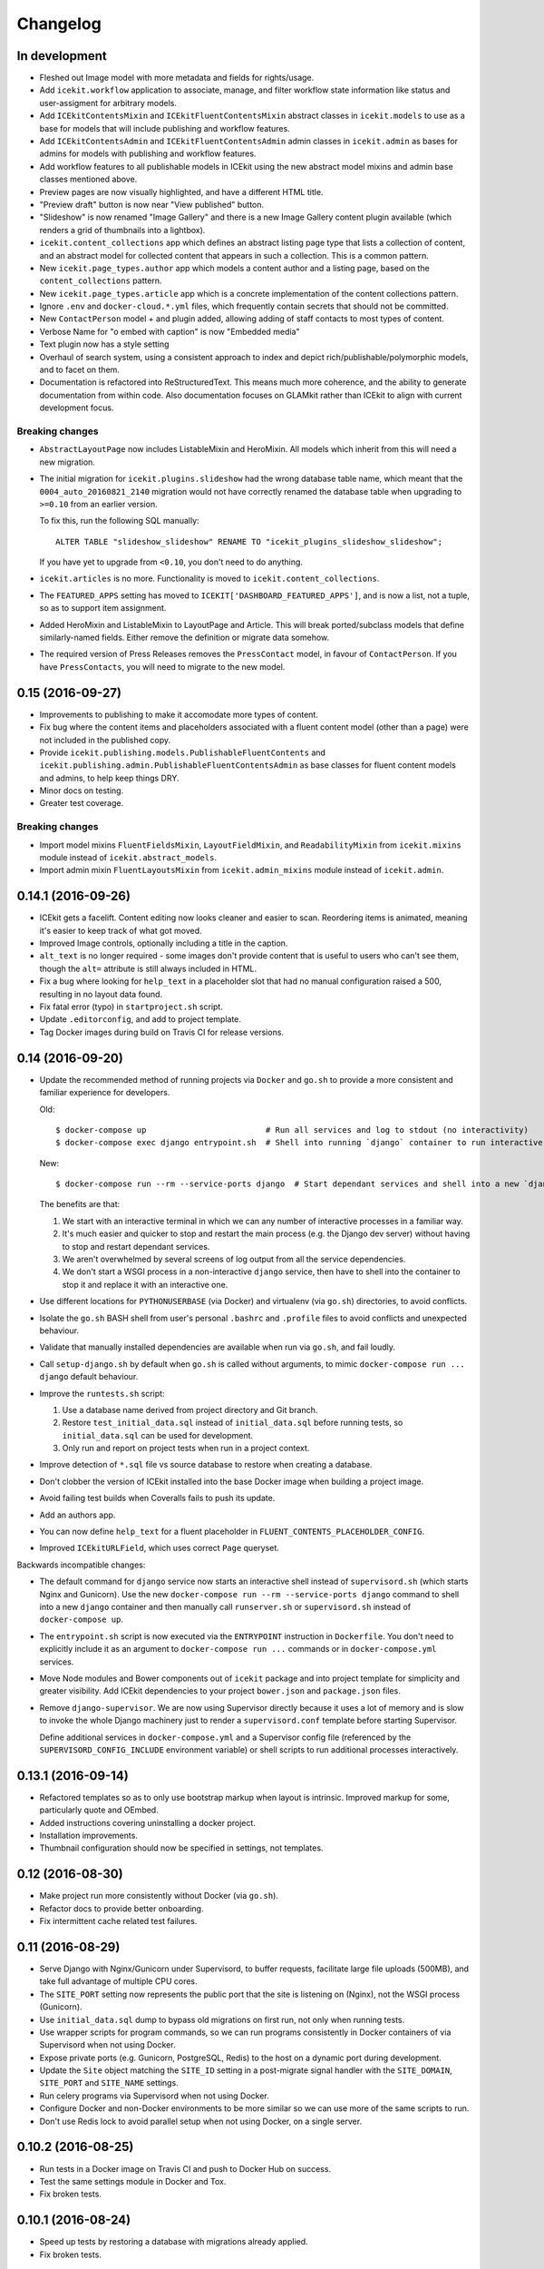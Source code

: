 Changelog
=========

In development
--------------

-  Fleshed out Image model with more metadata and fields for rights/usage.

-  Add ``icekit.workflow`` application to associate, manage, and filter
   workflow state information like status and user-assigment for
   arbitrary models.

-  Add ``ICEkitContentsMixin`` and ``ICEkitFluentContentsMixin``
   abstract classes in ``icekit.models`` to use as a base for models
   that will include publishing and workflow features.

-  Add ``ICEkitContentsAdmin`` and ``ICEkitFluentContentsAdmin`` admin
   classes in ``icekit.admin`` as bases for admins for models with
   publishing and workflow features.

-  Add workflow features to all publishable models in ICEkit using the
   new abstract model mixins and admin base classes mentioned above.

-  Preview pages are now visually highlighted, and have a different HTML
   title.

-  "Preview draft" button is now near "View published" button.

-  "Slideshow" is now renamed "Image Gallery" and there is a new Image
   Gallery content plugin available (which renders a grid of thumbnails
   into a lightbox).

-  ``icekit.content_collections`` app which defines an abstract listing
   page type that lists a collection of content, and an abstract model
   for collected content that appears in such a collection. This is a
   common pattern.

-  New ``icekit.page_types.author`` app which models a content author
   and a listing page, based on the ``content_collections`` pattern.

-  New ``icekit.page_types.article`` app which is a concrete
   implementation of the content collections pattern.

-  Ignore ``.env`` and ``docker-cloud.*.yml`` files, which frequently
   contain secrets that should not be committed.

-  New ``ContactPerson`` model + and plugin added, allowing adding of
   staff contacts to most types of content.

-  Verbose Name for "o embed with caption" is now "Embedded media"

-  Text plugin now has a style setting

-  Overhaul of search system, using a consistent approach to index and
   depict rich/publishable/polymorphic models, and to facet on them.

-  Documentation is refactored into ReStructuredText. This means much
   more coherence, and the ability to generate documentation from within
   code. Also documentation focuses on GLAMkit rather than ICEkit to align
   with current development focus.

Breaking changes
~~~~~~~~~~~~~~~~

-  ``AbstractLayoutPage`` now includes ListableMixin and HeroMixin. All
   models which inherit from this will need a new migration.

-  The initial migration for ``icekit.plugins.slideshow`` had the wrong
   database table name, which meant that the ``0004_auto_20160821_2140``
   migration would not have correctly renamed the database table when
   upgrading to ``>=0.10`` from an earlier version.

   To fix this, run the following SQL manually:

   ::

       ALTER TABLE "slideshow_slideshow" RENAME TO "icekit_plugins_slideshow_slideshow";

   If you have yet to upgrade from ``<0.10``, you don't need to do
   anything.

-  ``icekit.articles`` is no more. Functionality is moved to
   ``icekit.content_collections``.

-  The ``FEATURED_APPS`` setting has moved to
   ``ICEKIT['DASHBOARD_FEATURED_APPS']``, and is now a list, not a
   tuple, so as to support item assignment.

-  Added HeroMixin and ListableMixin to LayoutPage and Article. This
   will break ported/subclass models that define similarly-named fields.
   Either remove the definition or migrate data somehow.

-  The required version of Press Releases removes the ``PressContact``
   model, in favour of ``ContactPerson``. If you have ``PressContacts``,
   you will need to migrate to the new model.

0.15 (2016-09-27)
-----------------

-  Improvements to publishing to make it accomodate more types of
   content.

-  Fix bug where the content items and placeholders associated with a
   fluent content model (other than a page) were not included in the
   published copy.

-  Provide ``icekit.publishing.models.PublishableFluentContents`` and
   ``icekit.publishing.admin.PublishableFluentContentsAdmin`` as base
   classes for fluent content models and admins, to help keep things
   DRY.

-  Minor docs on testing.

-  Greater test coverage.

Breaking changes
~~~~~~~~~~~~~~~~

-  Import model mixins ``FluentFieldsMixin``, ``LayoutFieldMixin``, and
   ``ReadabilityMixin`` from ``icekit.mixins`` module instead of
   ``icekit.abstract_models``.

-  Import admin mixin ``FluentLayoutsMixin`` from
   ``icekit.admin_mixins`` module instead of ``icekit.admin``.

0.14.1 (2016-09-26)
-------------------

-  ICEkit gets a facelift. Content editing now looks cleaner and easier
   to scan. Reordering items is animated, meaning it's easier to keep
   track of what got moved.

-  Improved Image controls, optionally including a title in the caption.

-  ``alt_text`` is no longer required - some images don't provide
   content that is useful to users who can't see them, though the
   ``alt=`` attribute is still always included in HTML.

-  Fix a bug where looking for ``help_text`` in a placeholder slot that
   had no manual configuration raised a 500, resulting in no layout data
   found.

-  Fix fatal error (typo) in ``startproject.sh`` script.

-  Update ``.editorconfig``, and add to project template.

-  Tag Docker images during build on Travis CI for release versions.

0.14 (2016-09-20)
-----------------

-  Update the recommended method of running projects via ``Docker`` and
   ``go.sh`` to provide a more consistent and familiar experience for
   developers.

   Old:

   ::

       $ docker-compose up                         # Run all services and log to stdout (no interactivity)
       $ docker-compose exec django entrypoint.sh  # Shell into running `django` container to run interactive processes

   New:

   ::

       $ docker-compose run --rm --service-ports django  # Start dependant services and shell into a new `django` container

   The benefits are that:

   1. We start with an interactive terminal in which we can any number
      of interactive processes in a familiar way.

   2. It's much easier and quicker to stop and restart the main process
      (e.g. the Django dev server) without having to stop and restart
      dependant services.

   3. We aren't overwhelmed by several screens of log output from all
      the service dependencies.

   4. We don't start a WSGI process in a non-interactive ``django``
      service, then have to shell into the container to stop it and
      replace it with an interactive one.

-  Use different locations for ``PYTHONUSERBASE`` (via Docker) and
   virtualenv (via ``go.sh``) directories, to avoid conflicts.

-  Isolate the ``go.sh`` BASH shell from user's personal ``.bashrc`` and
   ``.profile`` files to avoid conflicts and unexpected behaviour.

-  Validate that manually installed dependencies are available when run
   via ``go.sh``, and fail loudly.

-  Call ``setup-django.sh`` by default when ``go.sh`` is called without
   arguments, to mimic ``docker-compose run ... django`` default
   behaviour.

-  Improve the ``runtests.sh`` script:

   1. Use a database name derived from project directory and Git branch.

   2. Restore ``test_initial_data.sql`` instead of ``initial_data.sql``
      before running tests, so ``initial_data.sql`` can be used for
      development.

   3. Only run and report on project tests when run in a project
      context.

-  Improve detection of ``*.sql`` file vs source database to restore
   when creating a database.

-  Don't clobber the version of ICEkit installed into the base Docker
   image when building a project image.

-  Avoid failing test builds when Coveralls fails to push its update.

-  Add an authors app.

-  You can now define ``help_text`` for a fluent placeholder in
   ``FLUENT_CONTENTS_PLACEHOLDER_CONFIG``.

-  Improved ``ICEkitURLField``, which uses correct ``Page`` queryset.

Backwards incompatible changes:

-  The default command for ``django`` service now starts an interactive
   shell instead of ``supervisord.sh`` (which starts Nginx and
   Gunicorn). Use the new
   ``docker-compose run --rm --service-ports django`` command to shell
   into a new ``django`` container and then manually call
   ``runserver.sh`` or ``supervisord.sh`` instead of
   ``docker-compose up``.

-  The ``entrypoint.sh`` script is now executed via the ``ENTRYPOINT``
   instruction in ``Dockerfile``. You don't need to explicitly include
   it as an argument to ``docker-compose run ...`` commands or in
   ``docker-compose.yml`` services.

-  Move Node modules and Bower components out of ``icekit`` package and
   into project template for simplicity and greater visibility. Add
   ICEkit dependencies to your project ``bower.json`` and
   ``package.json`` files.

-  Remove ``django-supervisor``. We are now using Supervisor directly
   because it uses a lot of memory and is slow to invoke the whole
   Django machinery just to render a ``supervisord.conf`` template
   before starting Supervisor.

   Define additional services in ``docker-compose.yml`` and a Supervisor
   config file (referenced by the ``SUPERVISORD_CONFIG_INCLUDE``
   environment variable) or shell scripts to run additional processes
   interactively.

0.13.1 (2016-09-14)
-------------------

-  Refactored templates so as to only use bootstrap markup when layout
   is intrinsic. Improved markup for some, particularly quote and
   OEmbed.

-  Added instructions covering uninstalling a docker project.

-  Installation improvements.

-  Thumbnail configuration should now be specified in settings, not
   templates.

0.12 (2016-08-30)
-----------------

-  Make project run more consistently without Docker (via ``go.sh``).

-  Refactor docs to provide better onboarding.

-  Fix intermittent cache related test failures.

0.11 (2016-08-29)
-----------------

-  Serve Django with Nginx/Gunicorn under Supervisord, to buffer
   requests, facilitate large file uploads (500MB), and take full
   advantage of multiple CPU cores.

-  The ``SITE_PORT`` setting now represents the public port that the
   site is listening on (Nginx), not the WSGI process (Gunicorn).

-  Use ``initial_data.sql`` dump to bypass old migrations on first run,
   not only when running tests.

-  Use wrapper scripts for program commands, so we can run programs
   consistently in Docker containers of via Supervisord when not using
   Docker.

-  Expose private ports (e.g. Gunicorn, PostgreSQL, Redis) to the host
   on a dynamic port during development.

-  Update the ``Site`` object matching the ``SITE_ID`` setting in a
   post-migrate signal handler with the ``SITE_DOMAIN``, ``SITE_PORT``
   and ``SITE_NAME`` settings.

-  Run celery programs via Supervisord when not using Docker.

-  Configure Docker and non-Docker environments to be more similar so we
   can use more of the same scripts to run.

-  Don't use Redis lock to avoid parallel setup when not using Docker,
   on a single server.

0.10.2 (2016-08-25)
-------------------

-  Run tests in a Docker image on Travis CI and push to Docker Hub on
   success.
-  Test the same settings module in Docker and Tox.
-  Fix broken tests.

0.10.1 (2016-08-24)
-------------------

-  Speed up tests by restoring a database with migrations already
   applied.
-  Fix broken tests.

0.10 (2016-08-23)
-----------------

New:

-  `#3 <https://github.com/ic-labs/django-icekit/pull/3>`__ Include a
   Django project with ICEkit, making it easier to run in development,
   need less boilerplate code, be less likely to diverge over time, and
   easier to keep up-to-date.

-  `#4 <https://github.com/ic-labs/django-icekit/pull/4>`__ Make content
   plugins "portable", making it easier to fork and customise them for a
   project.

Backwards incompatible changes:

-  Make content plugins `portable <topics/portable-apps.md>`__. You will
   need to run an SQL statement for each plugin manually to fix Django's
   migration history when upgrading an existing project.

   ::

       UPDATE django_migrations SET app='icekit_plugins_brightcove' WHERE app='brightcove';
       UPDATE django_migrations SET app='icekit_plugins_child_pages' WHERE app='child_pages';
       UPDATE django_migrations SET app='icekit_plugins_faq' WHERE app='faq';
       UPDATE django_migrations SET app='icekit_plugins_file' WHERE app='file';
       UPDATE django_migrations SET app='icekit_plugins_horizontal_rule' WHERE app='horizontal_rule';
       UPDATE django_migrations SET app='icekit_plugins_image' WHERE app='image';
       UPDATE django_migrations SET app='icekit_plugins_instagram_embed' WHERE app='instagram_embed';
       UPDATE django_migrations SET app='icekit_plugins_map' WHERE app='map';
       UPDATE django_migrations SET app='icekit_plugins_map_with_text' WHERE app='map_with_text';
       UPDATE django_migrations SET app='icekit_plugins_oembed_with_caption' WHERE app='oembed_with_caption';
       UPDATE django_migrations SET app='icekit_plugins_page_anchor' WHERE app='page_anchor';
       UPDATE django_migrations SET app='icekit_plugins_page_anchor_list' WHERE app='page_anchor_list';
       UPDATE django_migrations SET app='icekit_plugins_quote' WHERE app='quote';
       UPDATE django_migrations SET app='icekit_plugins_reusable_form' WHERE app='reusable_form';
       UPDATE django_migrations SET app='icekit_plugins_slideshow' WHERE app='slideshow';
       UPDATE django_migrations SET app='icekit_plugins_twitter_embed' WHERE app='twitter_embed';

0.9 (2016-08-11)
----------------

-  Initial release.
